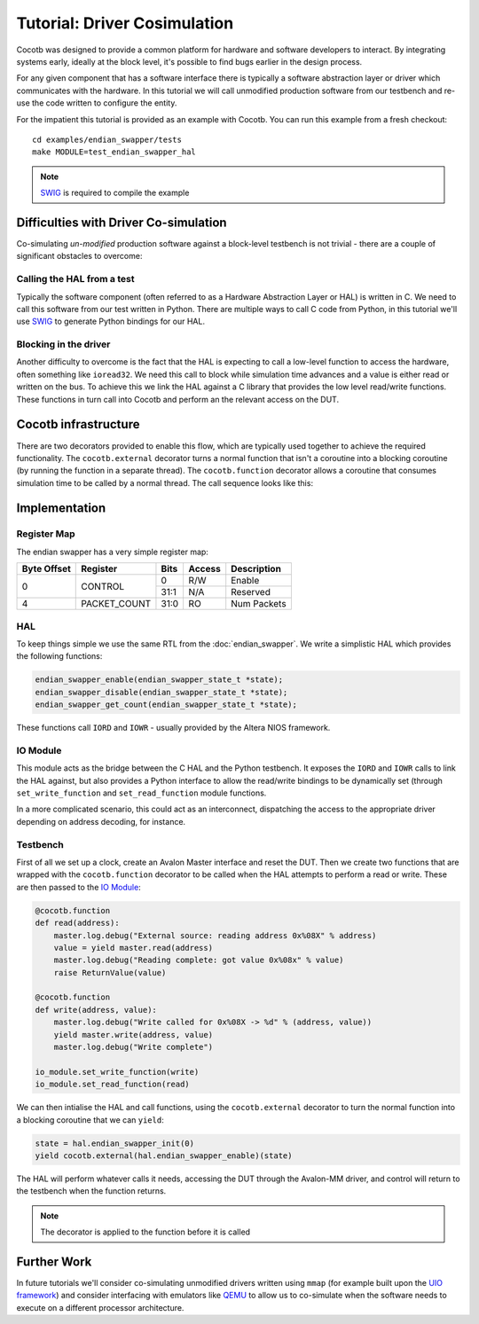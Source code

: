 Tutorial: Driver Cosimulation
=============================

Cocotb was designed to provide a common platform for hardware and software
developers to interact.  By integrating systems early, ideally at the
block level, it's possible to find bugs earlier in the design process.

For any given component that has a software interface there is typically a
software abstraction layer or driver which communicates with the hardware. In
this tutorial we will call unmodified production software from our testbench
and re-use the code written to configure the entity.

For the impatient this tutorial is provided as an example with Cocotb. You can
run this example from a fresh checkout::

    cd examples/endian_swapper/tests
    make MODULE=test_endian_swapper_hal

.. note:: `SWIG`_ is required to compile the example




Difficulties with Driver Co-simulation
--------------------------------------

Co-simulating *un-modified* production software against a block-level
testbench is not trivial - there are a couple of significant obstacles to
overcome:


Calling the HAL from a test
~~~~~~~~~~~~~~~~~~~~~~~~~~~

Typically the software component (often referred to as a Hardware Abstraction
Layer or HAL) is written in C.  We need to call this software from our test
written in Python.  There are multiple ways to call C code from Python, in
this tutorial we'll use `SWIG`_ to generate Python bindings for our HAL.


Blocking in the driver
~~~~~~~~~~~~~~~~~~~~~~

Another difficulty to overcome is the fact that the HAL is expecting to call
a low-level function to access the hardware, often something like ``ioread32``.
We need this call to block while simulation time advances and a value is
either read or written on the bus.  To achieve this we link the HAL against
a C library that provides the low level read/write functions.  These functions
in turn call into Cocotb and perform an the relevant access on the DUT.


Cocotb infrastructure
---------------------

There are two decorators provided to enable this flow, which are typically used
together to achieve the required functionality.  The ``cocotb.external``
decorator turns a normal function that isn't a coroutine into a blocking
coroutine (by running the function in a separate thread).  The 
``cocotb.function`` decorator allows a coroutine that consumes simulation time
to be called by a normal thread.  The call sequence looks like this:


.. image:: diagrams/svg/hal_cosimulation.svg


Implementation
--------------


Register Map
~~~~~~~~~~~~

The endian swapper has a very simple register map:

+-------------+-------------+------+--------+------------+
| Byte Offset | Register    | Bits | Access | Description|
+=============+=============+======+========+============+
|0            | CONTROL     |  0   | R/W    | Enable     |
|             |             +------+--------+------------+
|             |             | 31:1 | N/A    | Reserved   |
+-------------+-------------+------+--------+------------+
|4            |PACKET_COUNT | 31:0 | RO     | Num Packets|
+-------------+-------------+------+--------+------------+


HAL
~~~

To keep things simple we use the same RTL from the :doc:`endian_swapper`. We
write a simplistic HAL which provides the following functions:


.. code-block:: c

    endian_swapper_enable(endian_swapper_state_t *state);
    endian_swapper_disable(endian_swapper_state_t *state);
    endian_swapper_get_count(endian_swapper_state_t *state);


These functions call ``IORD`` and ``IOWR`` - usually provided by the Altera
NIOS framework.


IO Module
~~~~~~~~~

This module acts as the bridge between the C HAL and the Python testbench.  It
exposes the ``IORD`` and ``IOWR`` calls to link the HAL against, but also
provides a Python interface to allow the read/write bindings to be dynamically
set (through ``set_write_function`` and ``set_read_function`` module functions.

In a more complicated scenario, this could act as an interconnect, dispatching
the access to the appropriate driver depending on address decoding, for
instance.


Testbench
~~~~~~~~~

First of all we set up a clock, create an Avalon Master interface and reset
the DUT.  Then we create two functions that are wrapped with the 
``cocotb.function`` decorator to be called when the HAL attempts to perform
a read or write.  These are then passed to the `IO Module`_:


.. code-block:: python


    @cocotb.function
    def read(address):
        master.log.debug("External source: reading address 0x%08X" % address)
        value = yield master.read(address)
        master.log.debug("Reading complete: got value 0x%08x" % value)
        raise ReturnValue(value)

    @cocotb.function
    def write(address, value):
        master.log.debug("Write called for 0x%08X -> %d" % (address, value))
        yield master.write(address, value)
        master.log.debug("Write complete")

    io_module.set_write_function(write)
    io_module.set_read_function(read)


We can then intialise the HAL and call functions, using the ``cocotb.external``
decorator to turn the normal function into a blocking coroutine that we can
``yield``:


.. code-block:: python

    state = hal.endian_swapper_init(0)
    yield cocotb.external(hal.endian_swapper_enable)(state)


The HAL will perform whatever calls it needs, accessing the DUT through the
Avalon-MM driver, and control will return to the testbench when the function
returns.

.. note:: The decorator is applied to the function before it is called



Further Work
------------

In future tutorials we'll consider co-simulating unmodified drivers written 
using ``mmap`` (for example built upon the `UIO framework`_) and consider 
interfacing with emulators like `QEMU`_ to allow us to co-simulate when the
software needs to execute on a different processor architecture.


.. _SWIG: http://www.swig.org/

.. _UIO framework: https://www.kernel.org/doc/htmldocs/uio-howto/about.html

.. _QEMU: http://wiki.qemu.org/Main_Page


